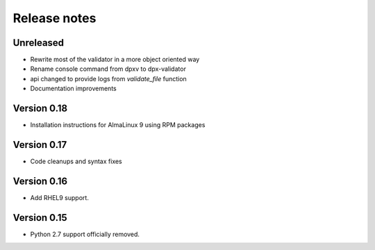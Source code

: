 Release notes
=============

Unreleased
----------

- Rewrite most of the validator in a more object oriented way
- Rename console command from dpxv to dpx-validator
- api changed to provide logs from `validate_file` function
- Documentation improvements

Version 0.18
------------

- Installation instructions for AlmaLinux 9 using RPM packages

Version 0.17
------------

- Code cleanups and syntax fixes

Version 0.16
------------

- Add RHEL9 support.

Version 0.15
------------

- Python 2.7 support officially removed.
